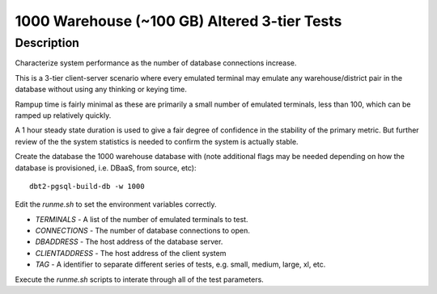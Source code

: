 =============================================
1000 Warehouse (~100 GB) Altered 3-tier Tests
=============================================

Description
===========

Characterize system performance as the number of database connections increase.

This is a 3-tier client-server scenario where every emulated terminal may
emulate any warehouse/district pair in the database without using any thinking
or keying time.

Rampup time is fairly minimal as these are primarily a small number of emulated
terminals, less than 100, which can be ramped up relatively quickly.

A 1 hour steady state duration is used to give a fair degree of confidence in
the stability of the primary metric.  But further review of the the system
statistics is needed to confirm the system is actually stable.

Create the database the 1000 warehouse database with (note additional flags may
be needed depending on how the database is provisioned, i.e. DBaaS, from
source, etc)::

    dbt2-pgsql-build-db -w 1000

Edit the `runme.sh` to set the environment variables correctly.

* `TERMINALS` - A list of the number of emulated terminals to test.
* `CONNECTIONS` - The number of database connections to open.
* `DBADDRESS` - The host address of the database server.
* `CLIENTADDRESS` - The host address of the client system
* `TAG` - A identifier to separate different series of tests, e.g. small,
  medium, large, xl, etc.

Execute the `runme.sh` scripts to interate through all of the test parameters.
